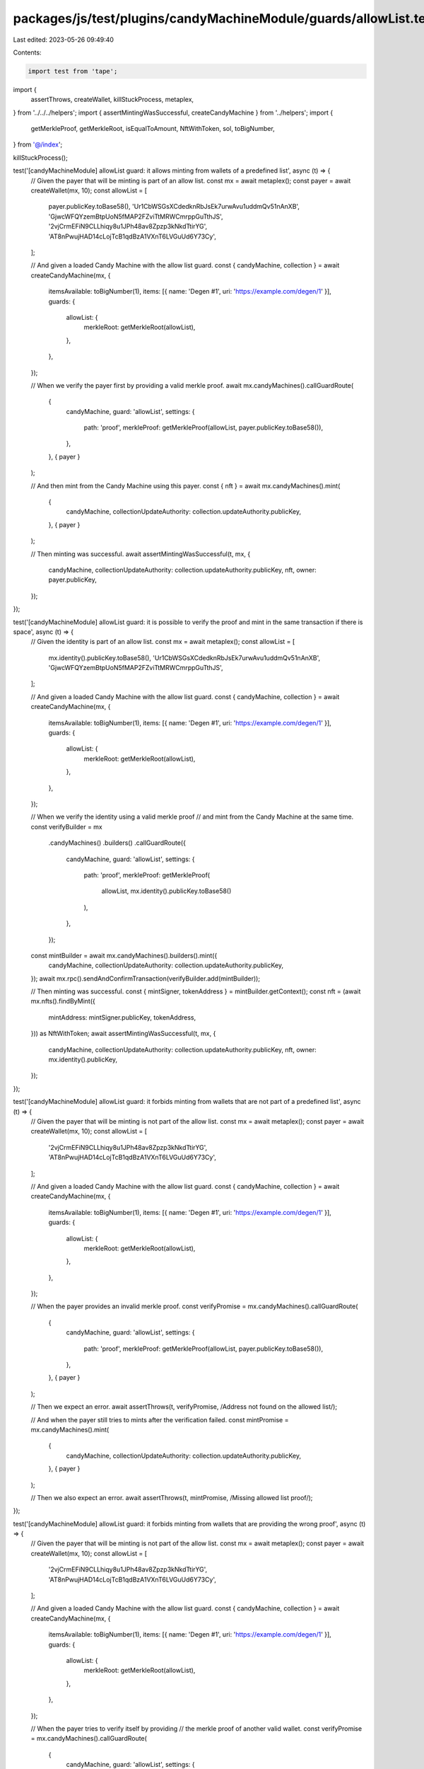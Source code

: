 packages/js/test/plugins/candyMachineModule/guards/allowList.test.ts
====================================================================

Last edited: 2023-05-26 09:49:40

Contents:

.. code-block:: ts

    import test from 'tape';
import {
  assertThrows,
  createWallet,
  killStuckProcess,
  metaplex,
} from '../../../helpers';
import { assertMintingWasSuccessful, createCandyMachine } from '../helpers';
import {
  getMerkleProof,
  getMerkleRoot,
  isEqualToAmount,
  NftWithToken,
  sol,
  toBigNumber,
} from '@/index';

killStuckProcess();

test('[candyMachineModule] allowList guard: it allows minting from wallets of a predefined list', async (t) => {
  // Given the payer that will be minting is part of an allow list.
  const mx = await metaplex();
  const payer = await createWallet(mx, 10);
  const allowList = [
    payer.publicKey.toBase58(),
    'Ur1CbWSGsXCdedknRbJsEk7urwAvu1uddmQv51nAnXB',
    'GjwcWFQYzemBtpUoN5fMAP2FZviTtMRWCmrppGuTthJS',
    '2vjCrmEFiN9CLLhiqy8u1JPh48av8Zpzp3kNkdTtirYG',
    'AT8nPwujHAD14cLojTcB1qdBzA1VXnT6LVGuUd6Y73Cy',
  ];

  // And given a loaded Candy Machine with the allow list guard.
  const { candyMachine, collection } = await createCandyMachine(mx, {
    itemsAvailable: toBigNumber(1),
    items: [{ name: 'Degen #1', uri: 'https://example.com/degen/1' }],
    guards: {
      allowList: {
        merkleRoot: getMerkleRoot(allowList),
      },
    },
  });

  // When we verify the payer first by providing a valid merkle proof.
  await mx.candyMachines().callGuardRoute(
    {
      candyMachine,
      guard: 'allowList',
      settings: {
        path: 'proof',
        merkleProof: getMerkleProof(allowList, payer.publicKey.toBase58()),
      },
    },
    { payer }
  );

  // And then mint from the Candy Machine using this payer.
  const { nft } = await mx.candyMachines().mint(
    {
      candyMachine,
      collectionUpdateAuthority: collection.updateAuthority.publicKey,
    },
    { payer }
  );

  // Then minting was successful.
  await assertMintingWasSuccessful(t, mx, {
    candyMachine,
    collectionUpdateAuthority: collection.updateAuthority.publicKey,
    nft,
    owner: payer.publicKey,
  });
});

test('[candyMachineModule] allowList guard: it is possible to verify the proof and mint in the same transaction if there is space', async (t) => {
  // Given the identity is part of an allow list.
  const mx = await metaplex();
  const allowList = [
    mx.identity().publicKey.toBase58(),
    'Ur1CbWSGsXCdedknRbJsEk7urwAvu1uddmQv51nAnXB',
    'GjwcWFQYzemBtpUoN5fMAP2FZviTtMRWCmrppGuTthJS',
  ];

  // And given a loaded Candy Machine with the allow list guard.
  const { candyMachine, collection } = await createCandyMachine(mx, {
    itemsAvailable: toBigNumber(1),
    items: [{ name: 'Degen #1', uri: 'https://example.com/degen/1' }],
    guards: {
      allowList: {
        merkleRoot: getMerkleRoot(allowList),
      },
    },
  });

  // When we verify the identity using a valid merkle proof
  // and mint from the Candy Machine at the same time.
  const verifyBuilder = mx
    .candyMachines()
    .builders()
    .callGuardRoute({
      candyMachine,
      guard: 'allowList',
      settings: {
        path: 'proof',
        merkleProof: getMerkleProof(
          allowList,
          mx.identity().publicKey.toBase58()
        ),
      },
    });
  const mintBuilder = await mx.candyMachines().builders().mint({
    candyMachine,
    collectionUpdateAuthority: collection.updateAuthority.publicKey,
  });
  await mx.rpc().sendAndConfirmTransaction(verifyBuilder.add(mintBuilder));

  // Then minting was successful.
  const { mintSigner, tokenAddress } = mintBuilder.getContext();
  const nft = (await mx.nfts().findByMint({
    mintAddress: mintSigner.publicKey,
    tokenAddress,
  })) as NftWithToken;
  await assertMintingWasSuccessful(t, mx, {
    candyMachine,
    collectionUpdateAuthority: collection.updateAuthority.publicKey,
    nft,
    owner: mx.identity().publicKey,
  });
});

test('[candyMachineModule] allowList guard: it forbids minting from wallets that are not part of a predefined list', async (t) => {
  // Given the payer that will be minting is not part of the allow list.
  const mx = await metaplex();
  const payer = await createWallet(mx, 10);
  const allowList = [
    '2vjCrmEFiN9CLLhiqy8u1JPh48av8Zpzp3kNkdTtirYG',
    'AT8nPwujHAD14cLojTcB1qdBzA1VXnT6LVGuUd6Y73Cy',
  ];

  // And given a loaded Candy Machine with the allow list guard.
  const { candyMachine, collection } = await createCandyMachine(mx, {
    itemsAvailable: toBigNumber(1),
    items: [{ name: 'Degen #1', uri: 'https://example.com/degen/1' }],
    guards: {
      allowList: {
        merkleRoot: getMerkleRoot(allowList),
      },
    },
  });

  // When the payer provides an invalid merkle proof.
  const verifyPromise = mx.candyMachines().callGuardRoute(
    {
      candyMachine,
      guard: 'allowList',
      settings: {
        path: 'proof',
        merkleProof: getMerkleProof(allowList, payer.publicKey.toBase58()),
      },
    },
    { payer }
  );

  // Then we expect an error.
  await assertThrows(t, verifyPromise, /Address not found on the allowed list/);

  // And when the payer still tries to mints after the verification failed.
  const mintPromise = mx.candyMachines().mint(
    {
      candyMachine,
      collectionUpdateAuthority: collection.updateAuthority.publicKey,
    },
    { payer }
  );

  // Then we also expect an error.
  await assertThrows(t, mintPromise, /Missing allowed list proof/);
});

test('[candyMachineModule] allowList guard: it forbids minting from wallets that are providing the wrong proof', async (t) => {
  // Given the payer that will be minting is not part of the allow list.
  const mx = await metaplex();
  const payer = await createWallet(mx, 10);
  const allowList = [
    '2vjCrmEFiN9CLLhiqy8u1JPh48av8Zpzp3kNkdTtirYG',
    'AT8nPwujHAD14cLojTcB1qdBzA1VXnT6LVGuUd6Y73Cy',
  ];

  // And given a loaded Candy Machine with the allow list guard.
  const { candyMachine, collection } = await createCandyMachine(mx, {
    itemsAvailable: toBigNumber(1),
    items: [{ name: 'Degen #1', uri: 'https://example.com/degen/1' }],
    guards: {
      allowList: {
        merkleRoot: getMerkleRoot(allowList),
      },
    },
  });

  // When the payer tries to verify itself by providing
  // the merkle proof of another valid wallet.
  const verifyPromise = mx.candyMachines().callGuardRoute(
    {
      candyMachine,
      guard: 'allowList',
      settings: {
        path: 'proof',
        merkleProof: getMerkleProof(
          allowList,
          '2vjCrmEFiN9CLLhiqy8u1JPh48av8Zpzp3kNkdTtirYG'
        ),
      },
    },
    { payer }
  );

  // Then we expect an error.
  await assertThrows(t, verifyPromise, /Address not found on the allowed list/);

  // And when the payer still tries to mints after the verification failed.
  const mintPromise = mx.candyMachines().mint(
    {
      candyMachine,
      collectionUpdateAuthority: collection.updateAuthority.publicKey,
    },
    { payer }
  );

  // Then we also expect an error.
  await assertThrows(t, mintPromise, /Missing allowed list proof/);
});

test('[candyMachineModule] allowList guard with bot tax: it charges a bot tax when trying to mint whilst not on the predefined list', async (t) => {
  // Given the payer that will be minting is not part of the allow list.
  const mx = await metaplex();
  const payer = await createWallet(mx, 10);
  const allowList = [
    '2vjCrmEFiN9CLLhiqy8u1JPh48av8Zpzp3kNkdTtirYG',
    'AT8nPwujHAD14cLojTcB1qdBzA1VXnT6LVGuUd6Y73Cy',
  ];

  // And given a loaded Candy Machine with a allow list guard and a box tax guard.
  const { candyMachine, collection } = await createCandyMachine(mx, {
    itemsAvailable: toBigNumber(1),
    items: [{ name: 'Degen #1', uri: 'https://example.com/degen/1' }],
    guards: {
      botTax: {
        lamports: sol(0.1),
        lastInstruction: true,
      },
      allowList: {
        merkleRoot: getMerkleRoot(allowList),
      },
    },
  });

  // When the payer tries to mints from that Candy Machine
  // without having been verified via the route instruction.
  const promise = mx.candyMachines().mint(
    {
      candyMachine,
      collectionUpdateAuthority: collection.updateAuthority.publicKey,
    },
    { payer }
  );

  // Then we expect a bot tax error.
  await assertThrows(t, promise, /CandyMachineBotTaxError/);

  // And the payer was charged a bot tax.
  const payerBalance = await mx.rpc().getBalance(payer.publicKey);
  t.true(
    isEqualToAmount(payerBalance, sol(9.9), sol(0.01)),
    'payer was charged a bot tax'
  );
});


